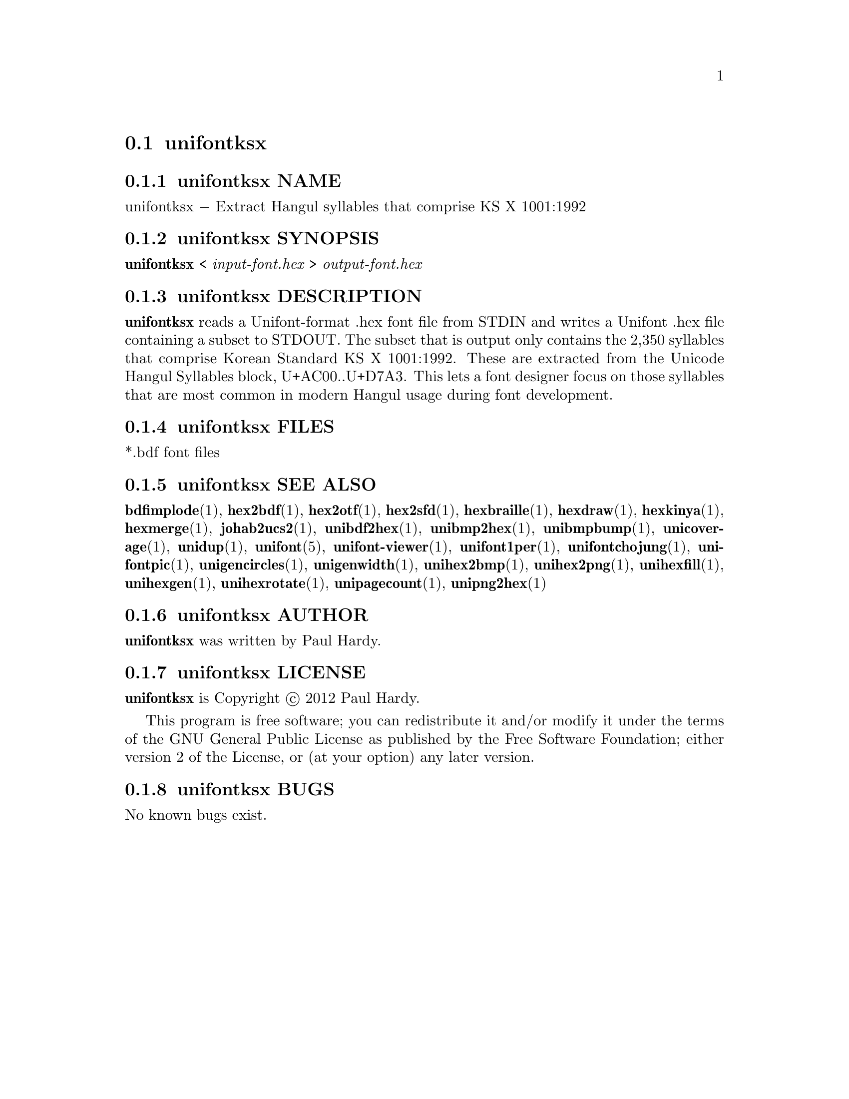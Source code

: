 @comment TROFF INPUT: .TH UNIFONTKSX 1 "2012 Jan 29"

@node unifontksx
@section unifontksx
@c DEBUG: print_menu("@section")

@menu
* unifontksx NAME::
* unifontksx SYNOPSIS::
* unifontksx DESCRIPTION::
* unifontksx FILES::
* unifontksx SEE ALSO::
* unifontksx AUTHOR::
* unifontksx LICENSE::
* unifontksx BUGS::

@end menu


@comment TROFF INPUT: .SH NAME

@node unifontksx NAME
@subsection unifontksx NAME
@c DEBUG: print_menu("unifontksx NAME")

unifontksx @minus{} Extract Hangul syllables that comprise KS X 1001:1992
@comment TROFF INPUT: .SH SYNOPSIS

@node unifontksx SYNOPSIS
@subsection unifontksx SYNOPSIS
@c DEBUG: print_menu("unifontksx SYNOPSIS")

@b{unifontksx }< @i{input-font.hex }> @i{output-font.hex}
@comment TROFF INPUT: .SH DESCRIPTION

@node unifontksx DESCRIPTION
@subsection unifontksx DESCRIPTION
@c DEBUG: print_menu("unifontksx DESCRIPTION")

@comment TROFF INPUT: .B unifontksx
@b{unifontksx}
reads a Unifont-format .hex font file from STDIN and writes
a Unifont .hex file containing a subset to STDOUT.
The subset that is output only contains the 2,350 syllables that comprise
Korean Standard KS X 1001:1992.  These are extracted from the Unicode
Hangul Syllables block, U+AC00..U+D7A3.
This lets a font designer focus on those syllables that are most
common in modern Hangul usage during font development.
@comment TROFF INPUT: .SH FILES

@node unifontksx FILES
@subsection unifontksx FILES
@c DEBUG: print_menu("unifontksx FILES")

*.bdf font files
@comment TROFF INPUT: .SH SEE ALSO

@node unifontksx SEE ALSO
@subsection unifontksx SEE ALSO
@c DEBUG: print_menu("unifontksx SEE ALSO")

@comment TROFF INPUT: .BR bdfimplode (1),
@b{bdfimplode}@r{(1),}
@comment TROFF INPUT: .BR hex2bdf (1),
@b{hex2bdf}@r{(1),}
@comment TROFF INPUT: .BR hex2otf (1),
@b{hex2otf}@r{(1),}
@comment TROFF INPUT: .BR hex2sfd (1),
@b{hex2sfd}@r{(1),}
@comment TROFF INPUT: .BR hexbraille (1),
@b{hexbraille}@r{(1),}
@comment TROFF INPUT: .BR hexdraw (1),
@b{hexdraw}@r{(1),}
@comment TROFF INPUT: .BR hexkinya (1),
@b{hexkinya}@r{(1),}
@comment TROFF INPUT: .BR hexmerge (1),
@b{hexmerge}@r{(1),}
@comment TROFF INPUT: .BR johab2ucs2 (1),
@b{johab2ucs2}@r{(1),}
@comment TROFF INPUT: .BR unibdf2hex (1),
@b{unibdf2hex}@r{(1),}
@comment TROFF INPUT: .BR unibmp2hex (1),
@b{unibmp2hex}@r{(1),}
@comment TROFF INPUT: .BR unibmpbump (1),
@b{unibmpbump}@r{(1),}
@comment TROFF INPUT: .BR unicoverage (1),
@b{unicoverage}@r{(1),}
@comment TROFF INPUT: .BR unidup (1),
@b{unidup}@r{(1),}
@comment TROFF INPUT: .BR unifont (5),
@b{unifont}@r{(5),}
@comment TROFF INPUT: .BR unifont-viewer (1),
@b{unifont-viewer}@r{(1),}
@comment TROFF INPUT: .BR unifont1per (1),
@b{unifont1per}@r{(1),}
@comment TROFF INPUT: .BR unifontchojung (1),
@b{unifontchojung}@r{(1),}
@comment TROFF INPUT: .BR unifontpic (1),
@b{unifontpic}@r{(1),}
@comment TROFF INPUT: .BR unigencircles (1),
@b{unigencircles}@r{(1),}
@comment TROFF INPUT: .BR unigenwidth (1),
@b{unigenwidth}@r{(1),}
@comment TROFF INPUT: .BR unihex2bmp (1),
@b{unihex2bmp}@r{(1),}
@comment TROFF INPUT: .BR unihex2png (1),
@b{unihex2png}@r{(1),}
@comment TROFF INPUT: .BR unihexfill (1),
@b{unihexfill}@r{(1),}
@comment TROFF INPUT: .BR unihexgen (1),
@b{unihexgen}@r{(1),}
@comment TROFF INPUT: .BR unihexrotate (1),
@b{unihexrotate}@r{(1),}
@comment TROFF INPUT: .BR unipagecount (1),
@b{unipagecount}@r{(1),}
@comment TROFF INPUT: .BR unipng2hex (1)
@b{unipng2hex}@r{(1)}
@comment TROFF INPUT: .SH AUTHOR

@node unifontksx AUTHOR
@subsection unifontksx AUTHOR
@c DEBUG: print_menu("unifontksx AUTHOR")

@comment TROFF INPUT: .B unifontksx
@b{unifontksx}
was written by Paul Hardy.
@comment TROFF INPUT: .SH LICENSE

@node unifontksx LICENSE
@subsection unifontksx LICENSE
@c DEBUG: print_menu("unifontksx LICENSE")

@comment TROFF INPUT: .B unifontksx
@b{unifontksx}
is Copyright @copyright{} 2012 Paul Hardy.
@comment TROFF INPUT: .PP

This program is free software; you can redistribute it and/or modify
it under the terms of the GNU General Public License as published by
the Free Software Foundation; either version 2 of the License, or
(at your option) any later version.
@comment TROFF INPUT: .SH BUGS

@node unifontksx BUGS
@subsection unifontksx BUGS
@c DEBUG: print_menu("unifontksx BUGS")

No known bugs exist.
